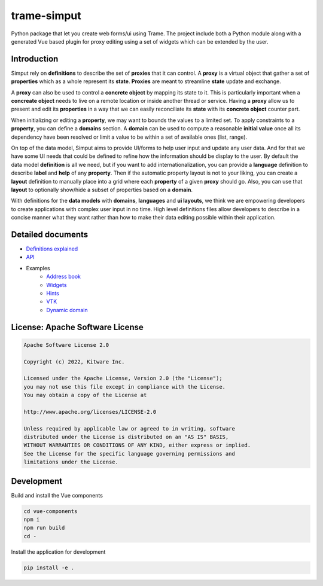 ===========================================================
trame-simput
===========================================================

Python package that let you create web forms/ui using Trame.
The project include both a Python module along with a generated
Vue based plugin for proxy editing using a set of widgets which
can be extended by the user.

Introduction
-----------------------------------------------------------

Simput rely on **definitions** to describe the set of **proxies** that it can control.
A **proxy** is a virtual object that gather a set of **properties** which as a whole
represent its **state**. **Proxies** are meant to streamline **state** update and exchange.

A **proxy** can also be used to control a **concrete object** by mapping its state to it.
This is particularly important when a **concreate object** needs to live on a remote location
or inside another thread or service. Having a **proxy** allow us to present and edit its **properties**
in a way that we can easily reconciliate its **state** with its **concrete object** counter part.

When initializing or editing a **property**, we may want to bounds the values to a limited set.
To apply constraints to a **property**, you can define a **domains** section.
A **domain** can be used to compute a reasonable **initial value** once all its dependency have
been resolved or limit a value to be within a set of available ones (list, range).

On top of the data model, Simput aims to provide UI/forms to help user input and update
any user data. And for that we have some UI needs that could be defined to refine how
the information should be display to the user. By default the data model **definition**
is all we need, but if you want to add internationalization, you can provide a **language**
definition to describe **label** and **help** of any **property**. Then if the automatic
property layout is not to your liking, you can create a **layout** definition to manually place
into a grid where each **property** of a given **proxy** should go. Also, you can use that
**layout** to optionally show/hide a subset of properties based on a **domain**.

With definitions for the **data models** with **domains**, **languages** and **ui layouts**,
we think we are empowering developers to create applications with complex user input in no time.
High level definitions files allow developers to describe in a concise manner what they want rather
than how to make their data editing possible within their application.

Detailed documents
-----------------------------------------------------------

* `Definitions explained <./docs/definitions.md>`_
* `API <./docs/api.md>`_
* Examples
   * `Address book <./examples/00_AddressBook>`_
   * `Widgets <./examples/01_Widgets>`_
   * `Hints <./examples/02_Hints>`_
   * `VTK <./examples/03_VTK>`_
   * `Dynamic domain <./examples/04_DynaDomain>`_

License: Apache Software License
-----------------------------------------------------------

.. code-block:: console

    Apache Software License 2.0

    Copyright (c) 2022, Kitware Inc.

    Licensed under the Apache License, Version 2.0 (the "License");
    you may not use this file except in compliance with the License.
    You may obtain a copy of the License at

    http://www.apache.org/licenses/LICENSE-2.0

    Unless required by applicable law or agreed to in writing, software
    distributed under the License is distributed on an "AS IS" BASIS,
    WITHOUT WARRANTIES OR CONDITIONS OF ANY KIND, either express or implied.
    See the License for the specific language governing permissions and
    limitations under the License.



Development
-----------------------------------------------------------

Build and install the Vue components

.. code-block:: console

    cd vue-components
    npm i
    npm run build
    cd -

Install the application for development

.. code-block:: console

    pip install -e .
